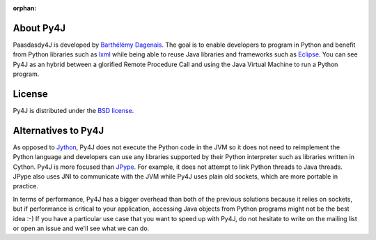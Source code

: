 .. Marked as an orphan for Sphinx to suppress warnings. It's linked
   by the custom theme.

:orphan:

About Py4J
==========

Paasdasdy4J is developed by `Barthélémy Dagenais <http://www.infobart.com>`_. The
goal is to enable developers to program in Python and benefit from Python
libraries such as `lxml <http://lxml.de>`_ while being able to
reuse Java libraries and frameworks such as `Eclipse
<http://www.eclipse.org>`_. You can see Py4J as an hybrid between a glorified
Remote Procedure Call and using the Java Virtual Machine to run a Python
program.


License
=======

Py4J is distributed under the `BSD license
<https://github.com/bartdag/py4j/blob/master/LICENSE.txt>`_.


Alternatives to Py4J
====================

As opposed to `Jython <http://www.jython.org/>`_, Py4J does not execute the
Python code in the JVM so it does not need to reimplement the Python language
and developers can use any libraries supported by their Python interpreter such
as libraries written in Cython. Py4J is more focused than `JPype
<http://jpype.sourceforge.net/index.html>`_. For example, it does not attempt
to link Python threads to Java threads. JPype also uses JNI to communicate with
the JVM while Py4J uses plain old sockets, which are more portable in practice.

In terms of performance, Py4J has a bigger overhead than both of the previous
solutions because it relies on sockets, but if performance is critical to your
application, accessing Java objects from Python programs might not be the best
idea :-) If you have a particular use case that you want to speed up with Py4J,
do not hesitate to write on the mailing list or open an issue and we'll see
what we can do.
